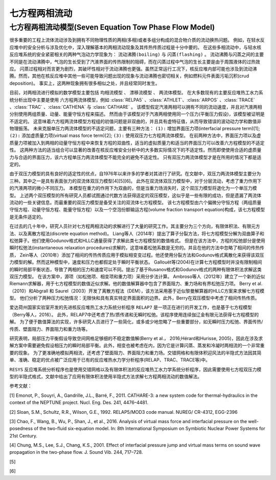 ----------------------------------------
七方程两相流动
----------------------------------------

七方程两相流动模型(Seven Equation Tow Phase Flow Model)
------------------------------------------------------------

很多重要的工程上流体流动涉及到拥有不同物理性质的两相(多相)或者多组分构成的混合物介质的流动换热问题。
例如，在轻水反应堆中的安全分析与涉及优化中，深入理解基本的两相流动现象及其传热传质过程是十分中要的。
在这些多相流动中，与轻水核反应堆系统的安全紧密相关的两种气泡动力学现象为： ``流动沸腾(boiling)`` 与 ``闪蒸(flashing)`` 。
流动沸腾与闪蒸之间的主要不同是在流动沸腾中，气泡的生长受到了汽液界面的传热限制的阻碍，而在闪蒸过程中气泡的生长主要是由于周围液体的过热效应。
闪蒸过程相对而言更为剧烈，其破坏性相对于流动沸腾也更强。虽然正常运行工况下，核反应堆内部可能也涉及到流动沸腾。然而，其他在核反应堆中其他一些可能导致问题出现的现象与流动沸腾也密切相关，例如燃料元件表面污垢沉积(crud deposition)。
事实上，这两种现象拥有很多相似之处，并且经常同时发生。

目前，对两相流进行模拟的数学模型主要包括 ``均相流模型`` 、 ``漂移流模型`` 、 ``两流体模型``。
在大多数现有的主要反应堆热工水力系统分析出现中主要是使用 ``六方程两流体模型``，例如 :class:`RELPA5` 、:class:`ATHLET`、:class:`ARPOS` 、:class:`TRACE` 、:class:`TRAC` 、:class:`CATHENA` 与 :class:`CATHARE` 。
该模型假定汽液两相可以拥有不同的流动速度，并且对汽液两相分别使用两组质量、动量、能量守恒方程来描述。
然而由于该模型对于汽液两相使用同一个压力(平衡压力假设)，该模型被证明是不适定的。
这意味着六方程两流体模型方程组的初值问题是非双曲的，并且具有虚特征值，从而导致错误的波动动力学和数值非物理振荡。
未来克服单压力两流体模型的不适定问题，主要有三种方法： ``(1):`` 增加界面压力项(interfacial pressure term)[1]; ``(2):`` 添加虚质量力项(virtual mass force term)[2]; ``(3):`` 使用双压力七方程两流体模型。
在前两种方法中，界面压力项以及虚质量力项被加入到两相的动量守恒方程中来恢复方程的双曲性，适当的虚拟质量力和适当的界面压力可以改善六方程模型的不适定性。
这两种方法的适当组合可以显著的改善在核反应堆安全分析中的大多数实际情况下的不适定性。然而即使使用合适的虚质量力与合适的界面压力，该六方程单压力两流体模型不能完全的避免不适定性。
只有双压力两流体模型才是在所用的情况下都是适定的。

由于双压力模型的具有良好的适定性的优点，自1976年以来许多的学者对其进行了研究。在文献中，双压力两流体模型主要分为三种。其中之一是具有表面张力的双流体双压力模型[4][5][6]。
此外在双流体双压力模型中，对于分层流动，考虑了重力作用下的汽液两项的微小不同压力。 本模型在重力的作用下为双曲的，但是当重力场消失时，这个双压力模型将退化为一个单压力模型。
上述两个双压模型的所有研究人员都试图通过代数方法获得适定的双压模型，这似乎是一些有限的成功，但是遗漏了两流体流动的一些关键信息。而最重要的双压力模型是备受关注的双流体七方程模型。
该七方程模型由六个偏微分守恒方程（两组质量守恒方程、动量守恒方程、能量守恒方程）以及一个空泡份额输运方程(volume fraction transport equation)构成，该七方程模型是无条件适定的。

在过去的几十年中，研究人员针对七方程两相流动的求解进行了大量的研究工作。其主要分为三个方向，有限体积法、有限元方法、以及离散方程法(discrete equation method)。
Liang等人（2014年）提出了算子分裂方法，将七方程模型分解为双曲算子和松弛算子。他们使用Godunov格式和HLLC通量获得了求解此类七方程模型的数值格式。
但是在该方法中，方程的松弛部分是使用瞬时松弛法(instantaneous relaxation procedures)求解的，这意味着松弛系数是无穷的。并且在他的方法中忽略了相间的传热传质，
Zein等人（2010年）添加了相间的传热传质应用于模拟相变变过程。他还使用分裂方法和Godunov格式离散化来获得该双压力模型的解。然而这种模型中，速度和压力也都假定处于瞬时平衡状态。
Gallouët等(2004)在计算七方程模型时并没有限制相间的瞬时局部平衡状态，导致了两相的压力和速度可以不同。提出了基于Rusanov格式和Godunov格式的两种有限体积法求解这类双压力模型。
在该方案中，源项（如松弛项、相变项和重力项）采用分步法计算。
Ambroso等人（2012年）建立了一个新的近似Riemann求解器，用于七方程模型的数值近似求解。他的数值解算器中包含了界面阻力、重力场和有界松弛压力项。
Berry et al.（2010）和Abgrall 和 Saurel（2003）开发了离散方程法（DEM），该方法采用基于近似黎曼解算器的HLLC方案来求解七方程模型。
他们分析了两种压力松弛情况：无限快和具有真实特定界面面积的边界。此外，Berry在双压模型中考虑了相间传热传质。

爱达荷州国家实验室开发的先进核反应堆热工水力系统分析程序 ``RELAP7`` 是一项正在进行的开发工作，也是基于七方程模型（Berry等人，2016）。
此外，RELAP7中还考虑了热/质传递和无瞬时松弛。该程序使用连续伽辽金有限元法获得七方程模型的解。
为了便于数值算法的实现，许多研究人员进行了一些简化，或多或少地忽略了一些重要部分，如无瞬时压力松弛、界面传热/传质、壁面阻力、界面阻力和重力场等。

研究表明，局部压力平衡假设导致空间网格足够细的不稳定数值解(Berry et al.， 2016;Hérard和Hurisse, 2005)，因此在涉及求解方案中需要避免假设相压力的瞬时局部平衡。此外，相变也被考虑在内，因为它是计算闪蒸、蒸发和冷凝时两相流的一个非常重要的现象。
为了更准确地模拟两相流，还考虑了壁面阻力、界面阻力和重力场。交错网格和有限体积迎风法的半隐式方法因其简单、准确、稳定的优点被广泛应用于已有的反应堆热水力学分析程序(RELAP、TRAC、TRACE等)中。

``RESYS`` 反应堆系统分析程序也是使用交错网格以及有限体积法的反应堆热工水力学系统分析程序，因此需要使用七方程双压力模型的半隐式格式，文献中给出了应用有限体积法使用半隐式方法求解七方程两相流动的数值解法。





参考文献：

[1] Emonot, P., Souyri, A., Gandrille, J.L., Barré, F., 2011. CATHARE-3: a new system code
for thermal-hydraulics in the context of the NEPTUNE project. Nucl. Eng. Des.
241, 4476–4481.

[2] Sloan, S.M., Schultz, R.R., Wilson, G.E., 1992. RELAP5/MOD3 code manual. NUREG/
CR-4312, EGG-2396

[3] Chao, F., Wang, B., Wu, P., Shan, J., et al., 2016. Analysis of virtual mass force and
interfacial pressure on the well-posedness of the two-fluid six-equation model.
In: 8th International Symposium on Symbiotic Nuclear Power Systems for 21st
Century.

[4] Chung, M.S., Lee, S.J., Chang, K.S., 2001. Effect of interfacial pressure jump and
virtual mass terms on sound wave propagation in the two-phase flow. J. Sound
Vib. 244, 717–728.

[5] 

[6] 




